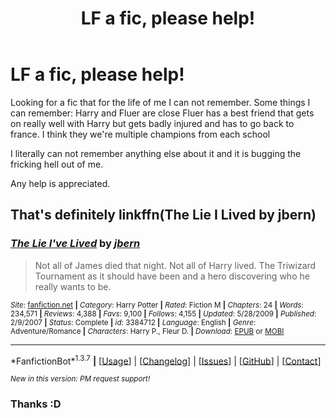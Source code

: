 #+TITLE: LF a fic, please help!

* LF a fic, please help!
:PROPERTIES:
:Author: Wolfman217v666
:Score: 8
:DateUnix: 1463441255.0
:DateShort: 2016-May-17
:FlairText: Request
:END:
Looking for a fic that for the life of me I can not remember. Some things I can remember: Harry and Fluer are close Fluer has a best friend that gets on really well with Harry but gets badly injured and has to go back to france. I think they we're multiple champions from each school

I literally can not remember anything else about it and it is bugging the fricking hell out of me.

Any help is appreciated.


** That's definitely linkffn(The Lie I Lived by jbern)
:PROPERTIES:
:Author: theimmortalhp
:Score: 5
:DateUnix: 1463441431.0
:DateShort: 2016-May-17
:END:

*** [[http://www.fanfiction.net/s/3384712/1/][*/The Lie I've Lived/*]] by [[https://www.fanfiction.net/u/940359/jbern][/jbern/]]

#+begin_quote
  Not all of James died that night. Not all of Harry lived. The Triwizard Tournament as it should have been and a hero discovering who he really wants to be.
#+end_quote

^{/Site/: [[http://www.fanfiction.net/][fanfiction.net]] *|* /Category/: Harry Potter *|* /Rated/: Fiction M *|* /Chapters/: 24 *|* /Words/: 234,571 *|* /Reviews/: 4,388 *|* /Favs/: 9,100 *|* /Follows/: 4,155 *|* /Updated/: 5/28/2009 *|* /Published/: 2/9/2007 *|* /Status/: Complete *|* /id/: 3384712 *|* /Language/: English *|* /Genre/: Adventure/Romance *|* /Characters/: Harry P., Fleur D. *|* /Download/: [[http://www.p0ody-files.com/ff_to_ebook/ffn-bot/index.php?id=3384712&source=ff&filetype=epub][EPUB]] or [[http://www.p0ody-files.com/ff_to_ebook/ffn-bot/index.php?id=3384712&source=ff&filetype=mobi][MOBI]]}

--------------

*FanfictionBot*^{1.3.7} *|* [[[https://github.com/tusing/reddit-ffn-bot/wiki/Usage][Usage]]] | [[[https://github.com/tusing/reddit-ffn-bot/wiki/Changelog][Changelog]]] | [[[https://github.com/tusing/reddit-ffn-bot/issues/][Issues]]] | [[[https://github.com/tusing/reddit-ffn-bot/][GitHub]]] | [[[https://www.reddit.com/message/compose?to=%2Fu%2Ftusing][Contact]]]

^{/New in this version: PM request support!/}
:PROPERTIES:
:Author: FanfictionBot
:Score: 1
:DateUnix: 1463441499.0
:DateShort: 2016-May-17
:END:


*** Thanks :D
:PROPERTIES:
:Author: Wolfman217v666
:Score: 1
:DateUnix: 1463442803.0
:DateShort: 2016-May-17
:END:
